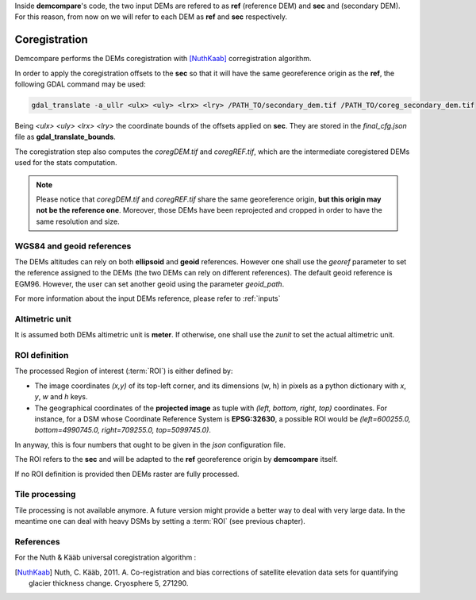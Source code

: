 .. _coregistration:

Inside **demcompare**'s code, the two input DEMs are refered to as **ref** (reference DEM) and **sec** and (secondary DEM).
For this reason, from now on we will refer to each DEM as **ref** and **sec** respectively.

Coregistration
==============

Demcompare performs the DEMs coregistration with [NuthKaab]_ corregistration algorithm.

In order to apply the coregistration offsets to the **sec** so that it will have the same georeference origin as the **ref**, the following GDAL command may be used:

.. code-block:: bash

    gdal_translate -a_ullr <ulx> <uly> <lrx> <lry> /PATH_TO/secondary_dem.tif /PATH_TO/coreg_secondary_dem.tif

Being *<ulx> <uly> <lrx> <lry>* the coordinate bounds of the offsets applied on **sec**. They are stored in the *final_cfg.json* file as **gdal_translate_bounds**.

The coregistration step also computes the *coregDEM.tif* and *coregREF.tif*, which are the intermediate coregistered DEMs used for the stats computation.

.. note:: Please notice that *coregDEM.tif* and *coregREF.tif* share the same georeference origin, **but this origin may not be the reference one**. Moreover, those DEMs have been reprojected and cropped in order to have the same resolution and size.


WGS84 and geoid references
**************************

The DEMs altitudes can rely on both **ellipsoid** and **geoid** references.
However one shall use the `georef` parameter to set the reference assigned to the DEMs (the two DEMs can rely on different references).
The default geoid reference is EGM96. However, the user can set another geoid using the parameter `geoid_path`.

For more information about the input DEMs reference, please refer to :ref:`inputs`

Altimetric unit
***************

It is assumed both DEMs altimetric unit is **meter**.
If otherwise, one shall use the *zunit* to set the actual altimetric unit.

ROI definition
**************
The processed Region of interest (:term:`ROI`) is either defined by:

- The image coordinates *(x,y)* of its top-left corner, and its dimensions (w, h) in pixels as a python dictionary with `x`, `y`, `w` and `h` keys.
- The geographical coordinates of the **projected image** as tuple with *(left, bottom, right, top)* coordinates. For instance, for a DSM whose Coordinate Reference System is **EPSG:32630**, a possible ROI would be *(left=600255.0, bottom=4990745.0, right=709255.0, top=5099745.0)*.

In anyway, this is four numbers that ought to be given in the `json` configuration file.

The ROI refers to the **sec** and will be adapted to the **ref** georeference origin by **demcompare** itself.

If no ROI definition is provided then DEMs raster are fully processed.

Tile processing
***************
Tile processing is not available anymore. A future version might provide a better way to deal with very large data. In
the meantime one can deal with heavy DSMs by setting a :term:`ROI` (see previous chapter).

References
**********

For the Nuth & Kääb universal coregistration algorithm :

.. [NuthKaab] Nuth, C. Kääb, 2011. A. Co-registration and bias corrections of satellite elevation data sets for quantifying glacier thickness change. Cryosphere 5, 271290.
